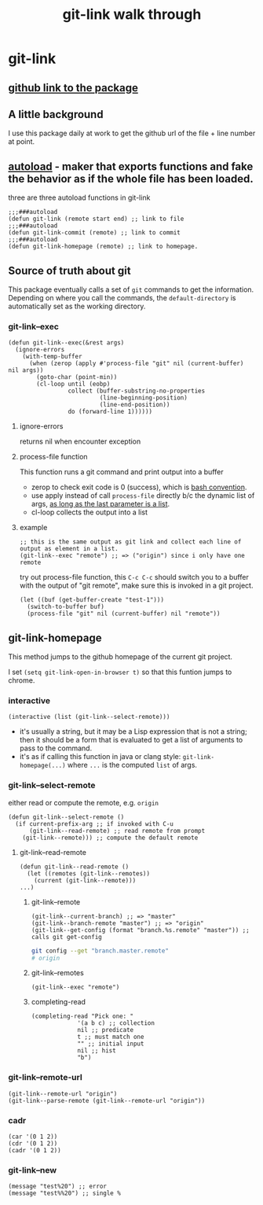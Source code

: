 #+title: git-link walk through

* git-link
** [[https://github.com/sshaw/git-link][github link to the package]]
** A little background
I use this package daily at work to get the github url of the file + line number at point.
** [[https://www.gnu.org/software/emacs/manual/html_node/elisp/Autoload.html][autoload]] -  maker that exports functions and fake the behavior as if the whole file has been loaded.
three are three  autoload functions in git-link
#+begin_src elisp
;;;###autoload
(defun git-link (remote start end) ;; link to file
;;;###autoload
(defun git-link-commit (remote) ;; link to commit
;;;###autoload
(defun git-link-homepage (remote) ;; link to homepage.
#+end_src
** Source of truth about git
This package eventually calls a set of =git= commands to get the information. Depending on where you call the commands, the =default-directory= is automatically set as the working directory.
*** git-link--exec
#+begin_src elisp
(defun git-link--exec(&rest args)
  (ignore-errors
    (with-temp-buffer
      (when (zerop (apply #'process-file "git" nil (current-buffer) nil args))
        (goto-char (point-min))
        (cl-loop until (eobp)
                 collect (buffer-substring-no-properties
                          (line-beginning-position)
                          (line-end-position))
                 do (forward-line 1))))))
#+end_src

**** ignore-errors
returns nil when encounter exception
**** process-file function
This function runs a git command and print output into a buffer

- zerop to check exit code is 0 (success), which is [[https://tldp.org/LDP/abs/html/exit-status.html][bash convention]].
- use apply instead of call =process-file= directly b/c the dynamic list of args, [[https://stackoverflow.com/questions/3862394/when-do-you-use-apply-and-when-funcall][as long as the last parameter is a list]].
- cl-loop collects the output into a list

**** example
#+begin_src elisp
;; this is the same output as git link and collect each line of output as element in a list.
(git-link--exec "remote") ;; => ("origin") since i only have one remote
#+end_src

try out process-file function, this =C-c C-c= should switch you to a buffer with the output of "git remote", make sure this is invoked in a git project.
#+begin_src elisp
(let ((buf (get-buffer-create "test-1")))
  (switch-to-buffer buf)
  (process-file "git" nil (current-buffer) nil "remote"))
#+end_src

** git-link-homepage
This method jumps to the github homepage of the current git project.

I set =(setq git-link-open-in-browser t)= so that this funtion jumps to chrome.
*** interactive
#+begin_src elisp
(interactive (list (git-link--select-remote)))
#+end_src
- it's usually a string, but it  may be a Lisp expression that is not a string; then it should be a form that is evaluated to get a list of arguments to pass to the command.
- it's as if calling this function in java or clang style: =git-link-homepage(...)= where =...= is the computed =list= of args.
*** git-link--select-remote
either read or compute the remote, e.g. =origin=
#+begin_src elisp
(defun git-link--select-remote ()
  (if current-prefix-arg ;; if invoked with C-u
      (git-link--read-remote) ;; read remote from prompt
    (git-link--remote))) ;; compute the default remote
#+end_src

**** git-link--read-remote
#+begin_src elisp
(defun git-link--read-remote ()
  (let ((remotes (git-link--remotes))
	(current (git-link--remote)))
...)
#+end_src
***** git-link--remote

#+begin_src elisp
(git-link--current-branch) ;; => "master"
(git-link--branch-remote "master") ;; => "origin"
(git-link--get-config (format "branch.%s.remote" "master")) ;; calls git get-config
#+end_src

#+begin_src sh
git config --get "branch.master.remote"
# origin
#+end_src

***** git-link--remotes
#+begin_src elisp
(git-link--exec "remote")
#+end_src

***** completing-read
#+begin_src elisp
(completing-read "Pick one: "
		     '(a b c) ;; collection
		     nil ;; predicate
		     t ;; must match one
		     "" ;; initial input
		     nil ;; hist
		     "b")
#+end_src

*** git-link--remote-url
#+begin_src elisp
(git-link--remote-url "origin")
(git-link--parse-remote (git-link--remote-url "origin"))
#+end_src
*** cadr
#+begin_src elisp
(car '(0 1 2))
(cdr '(0 1 2))
(cadr '(0 1 2))
#+end_src

*** git-link--new
#+begin_src elisp
(message "test%20") ;; error
(message "test%%20") ;; single %
#+end_src
